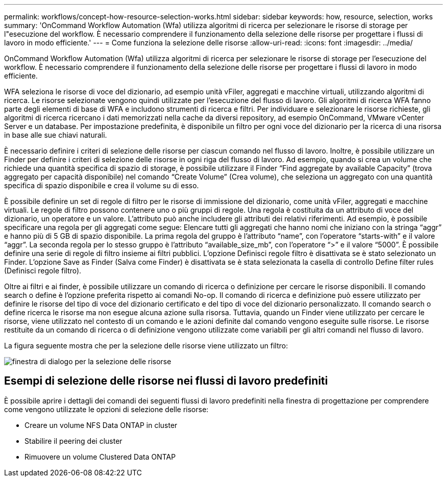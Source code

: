 ---
permalink: workflows/concept-how-resource-selection-works.html 
sidebar: sidebar 
keywords: how, resource, selection, works 
summary: 'OnCommand Workflow Automation (Wfa) utilizza algoritmi di ricerca per selezionare le risorse di storage per l"esecuzione del workflow. È necessario comprendere il funzionamento della selezione delle risorse per progettare i flussi di lavoro in modo efficiente.' 
---
= Come funziona la selezione delle risorse
:allow-uri-read: 
:icons: font
:imagesdir: ../media/


[role="lead"]
OnCommand Workflow Automation (Wfa) utilizza algoritmi di ricerca per selezionare le risorse di storage per l'esecuzione del workflow. È necessario comprendere il funzionamento della selezione delle risorse per progettare i flussi di lavoro in modo efficiente.

WFA seleziona le risorse di voce del dizionario, ad esempio unità vFiler, aggregati e macchine virtuali, utilizzando algoritmi di ricerca. Le risorse selezionate vengono quindi utilizzate per l'esecuzione del flusso di lavoro. Gli algoritmi di ricerca WFA fanno parte degli elementi di base di WFA e includono strumenti di ricerca e filtri. Per individuare e selezionare le risorse richieste, gli algoritmi di ricerca ricercano i dati memorizzati nella cache da diversi repository, ad esempio OnCommand, VMware vCenter Server e un database. Per impostazione predefinita, è disponibile un filtro per ogni voce del dizionario per la ricerca di una risorsa in base alle sue chiavi naturali.

È necessario definire i criteri di selezione delle risorse per ciascun comando nel flusso di lavoro. Inoltre, è possibile utilizzare un Finder per definire i criteri di selezione delle risorse in ogni riga del flusso di lavoro. Ad esempio, quando si crea un volume che richiede una quantità specifica di spazio di storage, è possibile utilizzare il Finder "`Find aggregate by available Capacity`" (trova aggregato per capacità disponibile) nel comando "`Create Volume`" (Crea volume), che seleziona un aggregato con una quantità specifica di spazio disponibile e crea il volume su di esso.

È possibile definire un set di regole di filtro per le risorse di immissione del dizionario, come unità vFiler, aggregati e macchine virtuali. Le regole di filtro possono contenere uno o più gruppi di regole. Una regola è costituita da un attributo di voce del dizionario, un operatore e un valore. L'attributo può anche includere gli attributi dei relativi riferimenti. Ad esempio, è possibile specificare una regola per gli aggregati come segue: Elencare tutti gli aggregati che hanno nomi che iniziano con la stringa "`aggr`" e hanno più di 5 GB di spazio disponibile. La prima regola del gruppo è l'attributo "`name`", con l'operatore "`starts-with`" e il valore "`aggr`". La seconda regola per lo stesso gruppo è l'attributo "`available_size_mb`", con l'operatore "`>`" e il valore "`5000`". È possibile definire una serie di regole di filtro insieme ai filtri pubblici. L'opzione Definisci regole filtro è disattivata se è stato selezionato un Finder. L'opzione Save as Finder (Salva come Finder) è disattivata se è stata selezionata la casella di controllo Define filter rules (Definisci regole filtro).

Oltre ai filtri e ai finder, è possibile utilizzare un comando di ricerca o definizione per cercare le risorse disponibili. Il comando search o define è l'opzione preferita rispetto ai comandi No-op. Il comando di ricerca e definizione può essere utilizzato per definire le risorse del tipo di voce del dizionario certificato e del tipo di voce del dizionario personalizzato. Il comando search o define ricerca le risorse ma non esegue alcuna azione sulla risorsa. Tuttavia, quando un Finder viene utilizzato per cercare le risorse, viene utilizzato nel contesto di un comando e le azioni definite dal comando vengono eseguite sulle risorse. Le risorse restituite da un comando di ricerca o di definizione vengono utilizzate come variabili per gli altri comandi nel flusso di lavoro.

La figura seguente mostra che per la selezione delle risorse viene utilizzato un filtro:

image::../media/resource_selection_dialog_box.gif[finestra di dialogo per la selezione delle risorse]



== Esempi di selezione delle risorse nei flussi di lavoro predefiniti

È possibile aprire i dettagli dei comandi dei seguenti flussi di lavoro predefiniti nella finestra di progettazione per comprendere come vengono utilizzate le opzioni di selezione delle risorse:

* Creare un volume NFS Data ONTAP in cluster
* Stabilire il peering dei cluster
* Rimuovere un volume Clustered Data ONTAP

